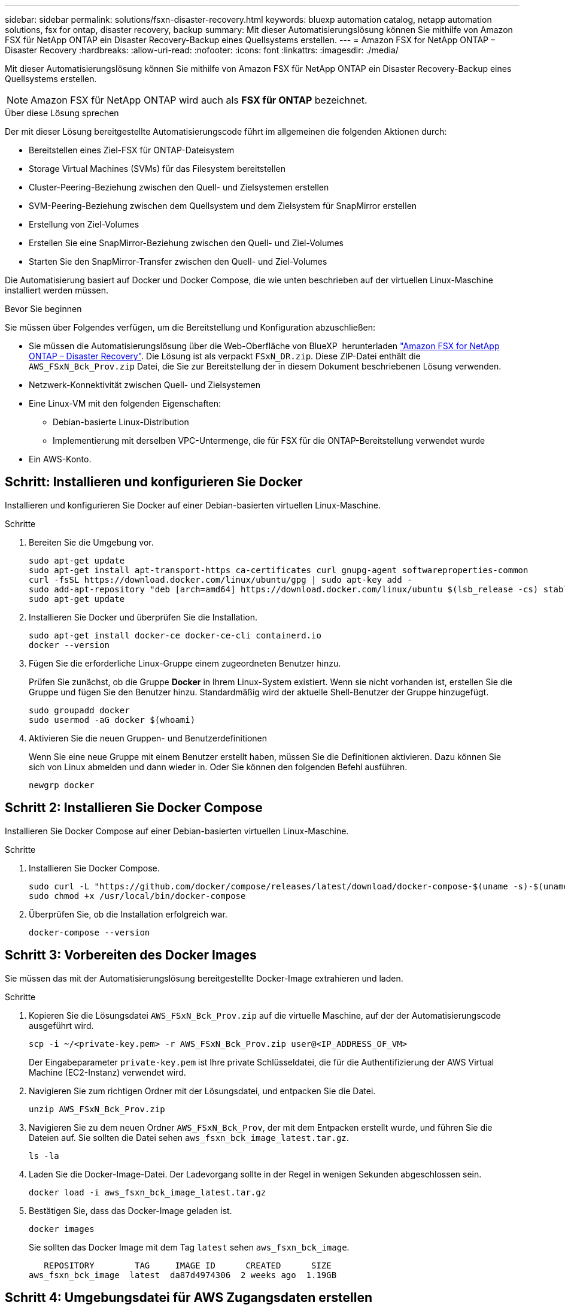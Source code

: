 ---
sidebar: sidebar 
permalink: solutions/fsxn-disaster-recovery.html 
keywords: bluexp automation catalog, netapp automation solutions, fsx for ontap, disaster recovery, backup 
summary: Mit dieser Automatisierungslösung können Sie mithilfe von Amazon FSX für NetApp ONTAP ein Disaster Recovery-Backup eines Quellsystems erstellen. 
---
= Amazon FSX for NetApp ONTAP – Disaster Recovery
:hardbreaks:
:allow-uri-read: 
:nofooter: 
:icons: font
:linkattrs: 
:imagesdir: ./media/


[role="lead"]
Mit dieser Automatisierungslösung können Sie mithilfe von Amazon FSX für NetApp ONTAP ein Disaster Recovery-Backup eines Quellsystems erstellen.


NOTE: Amazon FSX für NetApp ONTAP wird auch als *FSX für ONTAP* bezeichnet.

.Über diese Lösung sprechen
Der mit dieser Lösung bereitgestellte Automatisierungscode führt im allgemeinen die folgenden Aktionen durch:

* Bereitstellen eines Ziel-FSX für ONTAP-Dateisystem
* Storage Virtual Machines (SVMs) für das Filesystem bereitstellen
* Cluster-Peering-Beziehung zwischen den Quell- und Zielsystemen erstellen
* SVM-Peering-Beziehung zwischen dem Quellsystem und dem Zielsystem für SnapMirror erstellen
* Erstellung von Ziel-Volumes
* Erstellen Sie eine SnapMirror-Beziehung zwischen den Quell- und Ziel-Volumes
* Starten Sie den SnapMirror-Transfer zwischen den Quell- und Ziel-Volumes


Die Automatisierung basiert auf Docker und Docker Compose, die wie unten beschrieben auf der virtuellen Linux-Maschine installiert werden müssen.

.Bevor Sie beginnen
Sie müssen über Folgendes verfügen, um die Bereitstellung und Konfiguration abzuschließen:

* Sie müssen die Automatisierungslösung über die Web-Oberfläche von BlueXP  herunterladen https://console.bluexp.netapp.com/automationCatalog["Amazon FSX for NetApp ONTAP – Disaster Recovery"^]. Die Lösung ist als verpackt `FSxN_DR.zip`. Diese ZIP-Datei enthält die `AWS_FSxN_Bck_Prov.zip` Datei, die Sie zur Bereitstellung der in diesem Dokument beschriebenen Lösung verwenden.
* Netzwerk-Konnektivität zwischen Quell- und Zielsystemen
* Eine Linux-VM mit den folgenden Eigenschaften:
+
** Debian-basierte Linux-Distribution
** Implementierung mit derselben VPC-Untermenge, die für FSX für die ONTAP-Bereitstellung verwendet wurde


* Ein AWS-Konto.




== Schritt: Installieren und konfigurieren Sie Docker

Installieren und konfigurieren Sie Docker auf einer Debian-basierten virtuellen Linux-Maschine.

.Schritte
. Bereiten Sie die Umgebung vor.
+
[source, cli]
----
sudo apt-get update
sudo apt-get install apt-transport-https ca-certificates curl gnupg-agent softwareproperties-common
curl -fsSL https://download.docker.com/linux/ubuntu/gpg | sudo apt-key add -
sudo add-apt-repository "deb [arch=amd64] https://download.docker.com/linux/ubuntu $(lsb_release -cs) stable"
sudo apt-get update
----
. Installieren Sie Docker und überprüfen Sie die Installation.
+
[source, cli]
----
sudo apt-get install docker-ce docker-ce-cli containerd.io
docker --version
----
. Fügen Sie die erforderliche Linux-Gruppe einem zugeordneten Benutzer hinzu.
+
Prüfen Sie zunächst, ob die Gruppe *Docker* in Ihrem Linux-System existiert. Wenn sie nicht vorhanden ist, erstellen Sie die Gruppe und fügen Sie den Benutzer hinzu. Standardmäßig wird der aktuelle Shell-Benutzer der Gruppe hinzugefügt.

+
[source, cli]
----
sudo groupadd docker
sudo usermod -aG docker $(whoami)
----
. Aktivieren Sie die neuen Gruppen- und Benutzerdefinitionen
+
Wenn Sie eine neue Gruppe mit einem Benutzer erstellt haben, müssen Sie die Definitionen aktivieren. Dazu können Sie sich von Linux abmelden und dann wieder in. Oder Sie können den folgenden Befehl ausführen.

+
[source, cli]
----
newgrp docker
----




== Schritt 2: Installieren Sie Docker Compose

Installieren Sie Docker Compose auf einer Debian-basierten virtuellen Linux-Maschine.

.Schritte
. Installieren Sie Docker Compose.
+
[source, cli]
----
sudo curl -L "https://github.com/docker/compose/releases/latest/download/docker-compose-$(uname -s)-$(uname -m)" -o /usr/local/bin/docker-compose
sudo chmod +x /usr/local/bin/docker-compose
----
. Überprüfen Sie, ob die Installation erfolgreich war.
+
[source, cli]
----
docker-compose --version
----




== Schritt 3: Vorbereiten des Docker Images

Sie müssen das mit der Automatisierungslösung bereitgestellte Docker-Image extrahieren und laden.

.Schritte
. Kopieren Sie die Lösungsdatei `AWS_FSxN_Bck_Prov.zip` auf die virtuelle Maschine, auf der der Automatisierungscode ausgeführt wird.
+
[source, cli]
----
scp -i ~/<private-key.pem> -r AWS_FSxN_Bck_Prov.zip user@<IP_ADDRESS_OF_VM>
----
+
Der Eingabeparameter `private-key.pem` ist Ihre private Schlüsseldatei, die für die Authentifizierung der AWS Virtual Machine (EC2-Instanz) verwendet wird.

. Navigieren Sie zum richtigen Ordner mit der Lösungsdatei, und entpacken Sie die Datei.
+
[source, cli]
----
unzip AWS_FSxN_Bck_Prov.zip
----
. Navigieren Sie zu dem neuen Ordner `AWS_FSxN_Bck_Prov`, der mit dem Entpacken erstellt wurde, und führen Sie die Dateien auf. Sie sollten die Datei sehen `aws_fsxn_bck_image_latest.tar.gz`.
+
[source, cli]
----
ls -la
----
. Laden Sie die Docker-Image-Datei. Der Ladevorgang sollte in der Regel in wenigen Sekunden abgeschlossen sein.
+
[source, cli]
----
docker load -i aws_fsxn_bck_image_latest.tar.gz
----
. Bestätigen Sie, dass das Docker-Image geladen ist.
+
[source, cli]
----
docker images
----
+
Sie sollten das Docker Image mit dem Tag `latest` sehen `aws_fsxn_bck_image`.

+
[listing]
----
   REPOSITORY        TAG     IMAGE ID      CREATED      SIZE
aws_fsxn_bck_image  latest  da87d4974306  2 weeks ago  1.19GB
----




== Schritt 4: Umgebungsdatei für AWS Zugangsdaten erstellen

Sie müssen eine lokale Variablendatei für die Authentifizierung mit dem Zugriff und dem geheimen Schlüssel erstellen. Fügen Sie dann die Datei der `.env` Datei hinzu.

.Schritte
. Erstellen Sie die `awsauth.env` Datei an folgendem Speicherort:
+
`path/to/env-file/awsauth.env`

. Fügen Sie der Datei folgenden Inhalt hinzu:
+
[listing]
----
access_key=<>
secret_key=<>
----
+
Das Format *muss* genau wie oben dargestellt sein, ohne Leerzeichen zwischen `key` und `value`.

. Fügen Sie den absoluten Dateipfad mithilfe der Variablen zur Datei `AWS_CREDS` hinzu `.env`. Beispiel:
+
`AWS_CREDS=path/to/env-file/awsauth.env`





== Schritt 5: Erstellen Sie ein externes Volume

Sie benötigen ein externes Volume, um sicherzustellen, dass die Terraform-Statusdateien und andere wichtige Dateien persistent sind. Diese Dateien müssen für Terraform verfügbar sein, um den Workflow und die Implementierungen auszuführen.

.Schritte
. Erstellen Sie ein externes Volume außerhalb von Docker Compose.
+
Stellen Sie sicher, dass Sie den Volume-Namen (letzten Parameter) auf den entsprechenden Wert aktualisieren, bevor Sie den Befehl ausführen.

+
[source, cli]
----
docker volume create aws_fsxn_volume
----
. Fügen Sie den Pfad zum externen Volume zur Umgebungsdatei mit dem folgenden Befehl hinzu `.env`:
+
`PERSISTENT_VOL=path/to/external/volume:/volume_name`

+
Denken Sie daran, den vorhandenen Dateiinhalt und die Doppelpunkt-Formatierung beizubehalten. Beispiel:

+
[source, cli]
----
PERSISTENT_VOL=aws_fsxn_volume:/aws_fsxn_bck
----
+
Stattdessen können Sie eine NFS-Freigabe mit einem Befehl wie dem folgenden als externes Volume hinzufügen:

+
`PERSISTENT_VOL=nfs/mnt/document:/aws_fsx_bck`

. Aktualisieren Sie die Terraform-Variablen.
+
.. Navigieren Sie zum Ordner `aws_fsxn_variables`.
.. Bestätigen Sie, dass die folgenden beiden Dateien vorhanden sind: `terraform.tfvars` Und `variables.tf`.
.. Aktualisieren Sie die Werte in `terraform.tfvars`, wie für Ihre Umgebung erforderlich.
+
Weitere Informationen finden Sie unter https://registry.terraform.io/providers/hashicorp/aws/latest/docs/resources/fsx_ontap_file_system["Terraform-Ressource: aws_fsx_ONTAP_File_System"^] .







== Schritt 6: Bereitstellung der Backup-Lösung

Sie können die Disaster Recovery Backup-Lösung implementieren und bereitstellen.

.Schritte
. Navigieren Sie zum Ordner root (AWS_FSxN_BCK_Prov), und geben Sie den Befehl Provisioning aus.
+
[source, cli]
----
docker-compose up -d
----
+
Mit diesem Befehl werden drei Container erstellt. Der erste Container implementiert FSX für ONTAP. Der zweite Container erstellt Cluster-Peering, SVM-Peering und Ziel-Volume. Der dritte Container erstellt die SnapMirror-Beziehung und initiiert den SnapMirror-Transfer.

. Monitoring des Bereitstellungsprozesses
+
[source, cli]
----
docker-compose logs -f
----
+
Dieser Befehl gibt Ihnen die Ausgabe in Echtzeit, wurde aber so konfiguriert, dass die Protokolle durch die Datei erfasst `deployment.log` werden. Sie können den Namen dieser Protokolldateien ändern, indem Sie die Datei bearbeiten `.env` und die Variablen aktualisieren `DEPLOYMENT_LOGS`.


